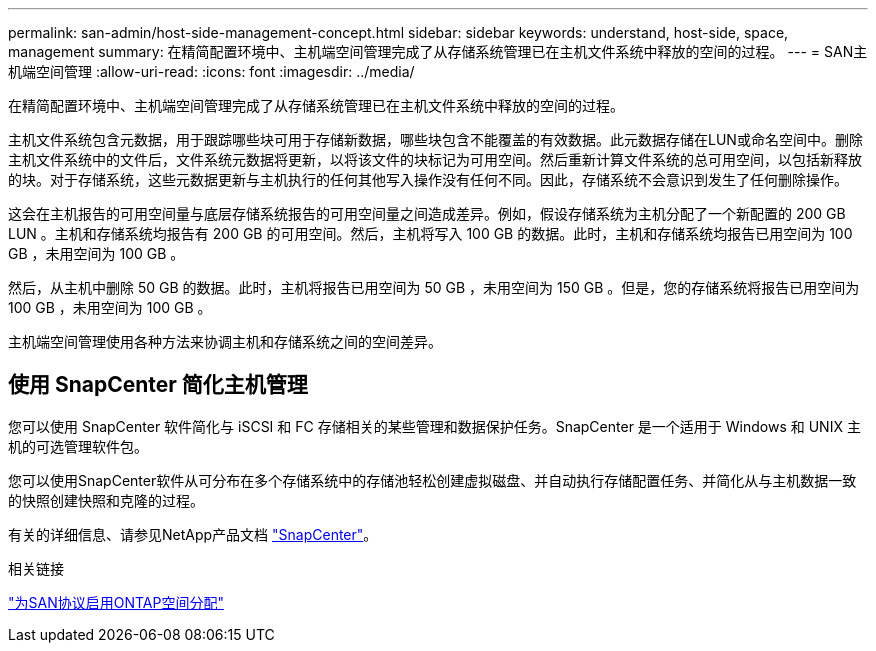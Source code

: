 ---
permalink: san-admin/host-side-management-concept.html 
sidebar: sidebar 
keywords: understand, host-side, space, management 
summary: 在精简配置环境中、主机端空间管理完成了从存储系统管理已在主机文件系统中释放的空间的过程。 
---
= SAN主机端空间管理
:allow-uri-read: 
:icons: font
:imagesdir: ../media/


[role="lead"]
在精简配置环境中、主机端空间管理完成了从存储系统管理已在主机文件系统中释放的空间的过程。

主机文件系统包含元数据，用于跟踪哪些块可用于存储新数据，哪些块包含不能覆盖的有效数据。此元数据存储在LUN或命名空间中。删除主机文件系统中的文件后，文件系统元数据将更新，以将该文件的块标记为可用空间。然后重新计算文件系统的总可用空间，以包括新释放的块。对于存储系统，这些元数据更新与主机执行的任何其他写入操作没有任何不同。因此，存储系统不会意识到发生了任何删除操作。

这会在主机报告的可用空间量与底层存储系统报告的可用空间量之间造成差异。例如，假设存储系统为主机分配了一个新配置的 200 GB LUN 。主机和存储系统均报告有 200 GB 的可用空间。然后，主机将写入 100 GB 的数据。此时，主机和存储系统均报告已用空间为 100 GB ，未用空间为 100 GB 。

然后，从主机中删除 50 GB 的数据。此时，主机将报告已用空间为 50 GB ，未用空间为 150 GB 。但是，您的存储系统将报告已用空间为 100 GB ，未用空间为 100 GB 。

主机端空间管理使用各种方法来协调主机和存储系统之间的空间差异。



== 使用 SnapCenter 简化主机管理

您可以使用 SnapCenter 软件简化与 iSCSI 和 FC 存储相关的某些管理和数据保护任务。SnapCenter 是一个适用于 Windows 和 UNIX 主机的可选管理软件包。

您可以使用SnapCenter软件从可分布在多个存储系统中的存储池轻松创建虚拟磁盘、并自动执行存储配置任务、并简化从与主机数据一致的快照创建快照和克隆的过程。

有关的详细信息、请参见NetApp产品文档 https://docs.netapp.com/us-en/snapcenter/index.html["SnapCenter"]。

.相关链接
link:enable-space-allocation-scsi-thin-provisioned-luns-task.html["为SAN协议启用ONTAP空间分配"]
